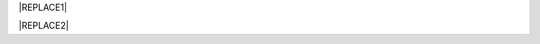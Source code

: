 
|REPLACE1|


|REPLACE2|


.. bottom of content


.. |REPLACE1| raw:: html

    <h2><span style="font-size: 14px;"><a href="http://opendatasicilia.it" target="_blank" rel="noopener"> <img src="https://lh3.googleusercontent.com/zwfw9k4vxrCVft07wDWlOI1zvj9uwFci_qqgYw_iismQ4Mzy5DhpShKHSCe3LQpY8OI3JBhBHza6cttSdTy1pFulbUR0oRQmC8hsNgIl7PpkNIFq0Q0vQnzQ8nTInvSqT_8HwFPbkOVhHysNu8HJ0gDUJx2UM3mHmGosu79OuB-_z5FYoCeJCzrGauiYpsajp26ZdqUXkDrAEIIPQunaMOcFLOuXlo5mb-P7fM-OmfTrQPnUApXPwX5AY-VXxIdgXKMii1nAjutHE3Bk3owq5h8nyl0JVc-LKmzqGpcALq7FnfCXjdVicqqN5dN6INq1BdA_EfAz6B3BKQCIqXk-hge58dnP-lDUkkFl9HgMe4Xk4Yz5QRhcBdV1JZCU3k402sPE-Xi3xhD4-SWRwGbUUuiklRWSEg7262TdmSFb7wj2h-iB8tw308dZBEaIwHAbO7isHzgnSsGOEDdHZHCpl9SrYBxFVP15tUzaXJRqrE6wll67bMKkirzdRv4T0N2kgt_JudQZdhQ8n_LlXX5jyYhx4TKfSN8Alpq2nHsLCMhTG3xJXvuZOpChAaXYu0emQdXP0hClASLFcr7Pbpjb6VsRp3g58LvSexy0DOI=w781-h901-no" alt="" width="97" height="112" /></a>&nbsp;</span></h2>
    <p><strong><a href="http://opendatasicilia.it" target="_blank" rel="noopener">Opendatasicilia</a></strong>, community sulla cultura dei dati aperti &egrave; una iniziativa civica condivisa da pi&ugrave; persone, che si propone di far conoscere e diffondere la cultura dell&rsquo;open government e le prassi dell&rsquo;open data nel nostro territorio e aprire una discussione pubblica partecipata. Un gruppo di cittadini con diverse storie, competenze, professioni. Siamo accomunati dalla genuina volont&agrave; di contribuire a migliorare la qualit&agrave; della vita della nostra comunit&agrave;. Lo vogliamo fare con spirito di collaborazione e concretezza.&nbsp;</p>
    <p><strong><span style="background-color: #869da8; color: #ffffff; display: inline-block; padding: 2px 6px; border-radius: 10px;">Canali di comunicazione</span> </strong><span style="font-weight: 400;">&nbsp;di opendatasicilia:</span></p>
    <ul>
    <li style="font-weight: 400;"><span style="font-weight: 400;">la </span><a href="https://groups.google.com/forum/#!forum/opendatasicilia"><span style="font-weight: 400;">mailing list</span></a><span style="font-weight: 400;"> di lavoro (forum Google group);</span></li>
    <li style="font-weight: 400;"><span style="font-weight: 400;">il </span><a href="http://opendatasicilia.it/"><span style="font-weight: 400;">blog</span></a><span style="font-weight: 400;">;</span></li>
    <li style="font-weight: 400;"><span style="font-weight: 400;">il gruppo </span><a href="https://www.facebook.com/groups/opendatasicilia"><span style="font-weight: 400;">Facebook</span></a><span style="font-weight: 400;">;&nbsp;</span></li>
    <li style="font-weight: 400;"><span style="font-weight: 400;">il canale <a href="https://twitter.com/opendatasicilia" target="_blank" rel="noopener">Twitter</a>;</span></li>
    <li style="font-weight: 400;">il canale <a href="http://opendatasicilia.slack.com/">Slack</a> (<a href="http://slack.opendatasicilia.it/">per iscriversi</a>).</li>
    </ul>
    <p><strong><span style="background-color: #869da8; color: #ffffff; display: inline-block; padding: 2px 6px; border-radius: 10px;">Servizi </span></strong><span style="font-weight: 400;">&nbsp;a cura di Opendatasicilia:</span>&nbsp;</p>
    <p><a title="accuss&igrave; tutorial catalogue" href="http://accussi.opendatasicilia.it/index.html" target="_blank" rel="noopener"> <img src="https://camo.githubusercontent.com/24bc1b1450d155db547405fa90d92b6b34f4a132/68747470733a2f2f6369726f737061742e6769746875622e696f2f6d6170732f696d672f616363757373695f66617669636f6e2e706e67" alt="accussi" width="41" height="41" /></a>&nbsp;<a href="http://accussi.opendatasicilia.it/index.html" target="_blank" rel="noopener">accuss&igrave;</a>&nbsp; &nbsp; &nbsp;</p>
    <p><a title="petrusino" href="http://petrusino.opendatasicilia.it/index.html" target="_blank" rel="noopener"><img src="https://camo.githubusercontent.com/acae135c1a21da78bfd3423518810cd5465a8642/68747470733a2f2f6369726f737061742e6769746875622e696f2f6d6170732f696d672f706574727573696e6f5f66617669636f6e2e706e67" alt="petrusino" width="41" height="41" /></a>&nbsp;<a href="http://petrusino.opendatasicilia.it/index.html" target="_blank" rel="noopener">petrusino</a></p>
    <p><a title="non portale open data regione sicilia" href="http://nonportale.opendatasicilia.it/index.html" target="_blank" rel="nofollow noopener"> <img src="https://camo.githubusercontent.com/7ad90a32a27ec7b68b3f5d1c9aec83d0bf5e4120/68747470733a2f2f6369726f737061742e6769746875622e696f2f6d6170732f696d672f6e6f6e706f7274616c655f66617669636f6e2e706e67" alt="non portale" width="41" height="41" data-canonical-src="https://cirospat.github.io/maps/img/nonportale_favicon.png" /></a>&nbsp;<a href="http://nonportale.opendatasicilia.it/index.html" target="_blank" rel="noopener">non portale</a>&nbsp;&nbsp;</p>
    <p><a title="albopo" href="http://albopop.it/" target="_blank" rel="noopener"><img src="http://albopop.it/images/logo.png" width="41" height="41" /></a>&nbsp;<a href="http://albopop.it/" target="_blank" rel="noopener">albopop</a>&nbsp;&nbsp;</p>
    <p><a title="foia pop" href="http://foiapop.it/" target="_blank" rel="noopener"><img src="https://lh3.googleusercontent.com/5mPgjmfRCJ6mgv0-OjTNj8i_CiYEaMnXZ3LHs48QCQG7X2AiG9L87f8LgCKw2l2hMuHZmoBRIhuybiHWJgBEixT6mjL8YrEV9_4SpR0fPsVPPptqqc_fW16cA9th5jxVTuExQXQWAzu5kqYBDgtWpCVeTPw4OX2Fml6AVBMfmzO3gNL2H5jvRdGrqAV67P3Nrl-bJDvqlwXna3gAWikjxZRJzk925fBbth-h0Vs577x1fVD69y_Q7DWMBTjUgR9Y5YuKpoMGO6RfSY1zkcCEXdncFGf7uIk6EB2zvQvLeVDt4pqJFlf0JRbK4WLR7SsAvfKCz0cmlYkiRi4K9KalWnK1RhO08k2xsfZGsKf9aIVqL_K-r8SlW9HJ0cFkwcTRRD8lDPqurdxkIUKsYMY9Fx8MspczsPijqlJeu_AgsMPMwJjppfmgP951LS6fVgu99Csso2JaGk9BN0BWYpLk8e7pqBrvF0fR0jIBfiIAnzVj1loh4bER3n1W9FG0nvrh67fsngfMozKzDSBHvFoXchJoG2e83-r1CwWoEQK3tDazIhkpZkxzLCLJYi4fASURZPsi2a0XEsGxn7h70K4s6AWuQo8R6hMLenbpeG0=s53-no" alt="" width="44" height="44" /></a>&nbsp;<a href="http://foiapop.it/" target="_blank" rel="noopener">foiapop</a>&nbsp; &nbsp;&nbsp;</p>
    <p><a title="visual cad" href="http://www.visualcad.it/" target="_blank" rel="noopener"><img src="https://lh3.googleusercontent.com/zMrMz72sJ1JjKagZKoq-1gbg8TTLWIggKZ67vBsNRTUaUcd2Pm7dKGQXTVrl_bEQFbzG2DMYx06bmW-oN8VndQ2vqOHiibkKEMLjnS0AneovCNx58hyoaH3PqzxCt__5MKqYjepqzVbC7pNbQ1SEUaWtDGmcCReqV6bYaKLHCi6VIN5R18DjmIuVTh3nbUJYjbVsd2upIBITuJGKuErtFYzNk_f-nZ88I3W4KDbgHWBDVWf5Wx5My_b40QacDemr4YhVgSsJMQ9Si6inPNnJF9N9d2BcxW__sy8FSNll87wzH_Sk0Pw0a7e7oDjq0y4VNw0LJzXLl0KDBc-c3HX7GWrb2xY9VnUl2-hkaGID9g1nyvNMmSMreynpyn5Az9iqQ5KlcVJT7GehDHODDEeH25ktD3Nb3a2mmOv12SXh1ULuwIBWoqXFcRdFMSKG42XpR2Qs3tzj7RaE9kPKsCdmrr6AvbfNeELgQNBIJLKmPenJib5rgt-ddEhJr518SM2Ma5OGmW4uBQdooTAgxESB6Ir71qTBaXv9XcL_1_wBLbYC06PvKb3YoXnAl0Opx_zCR1bNMl5-yCpO58d7FEddNhmxKzcVQOOc-QWtEek=w192-h132-no" alt="" width="60" height="41" /></a>&nbsp;<a href="http://www.visualcad.it/" target="_blank" rel="noopener">visualcad</a></p>
    <p><a title="hfcqgis" href="http://hfcqgis.opendatasicilia.it/it/latest/" target="_blank" rel="noopener"><img src="https://lh3.googleusercontent.com/re2PpwOiIpZRKnmU2ZTk1xfoPxjk4xs3pc4yfbZkegGkmldMDujSCNWOSutMpmRo05YrS023YgeRfrt2Qg1_fpmw2_6gOpNPoyo_zMm7M14izw554KdGWbzvImZgNeQ_WX5Aho5zNL1kIZpyljZxW95WnX3KFBGzZdJ_NTZfwIK1iZQcooP5BLRQjJ9yrRS3-vg1Gm_Gor4xNlI6fXAV__ElF9A5R_Q4w--BbbOgd5yR2TWGvndO2Ol3CArQhhaf5WEcrzHtRV2l5wPRgopVgjf-Ysb33uKSa4hqt0sl0OYQLO4fwjhgOm2P1q5K-im7pMT61x9ePSgDi7G4t-MvxqjFDUnDlke614hazUshTcCPhVw2l6fxSdr_4q9XA8bHNtHs3s1N6tc4RUfSI6YK2jpPiEG1Ru_iD2slFPRrGAIS0cLaUiyLPIZuhngRvHOrkORlZlhl4gebM_Vh-xzQtPIdo3yiQZhDyorx0X1sJ0Mi6mQceqUPI-LpWANi8dp-jxKzotOHmaSUSFWtrmqjE4CECMSUNj8PwXSgEAjXUtyq641gpXcXRKdEI6mdF-yplGEKzxIsXmNCxuCt4OSEpw85X5JUwehxEXnuPlM=w256-h65-no" alt="" width="173" height="44" /></a> <a href="http://hfcqgis.opendatasicilia.it/it/latest/" target="_blank" rel="noopener">campi Qgis</a></p>
    <p><img src="https://lh3.googleusercontent.com/Hw4sOKZFQu9WOPYS1BXyHmBg7Rw0O3QIwA0uIywsX3oa0q6A3VUQSoZ23Zxr8tPhZkBrvk1e-huO7jD-y-lOhSw7sYHP_IbrSqQl-CT3SXN70yapNyalSyxnKcHBdEOdYZVZiy0HwCoFwxFygvavAtTyo5Vmq1xmfeIiGwoVIX-fzh5zdj1bBEHgK1ENQatv12YT45Edak8cxP7cN3InZRKX5_j_rthYAxUT8bDDe0A9OAI54vaHx_YX81JNyStBF1yvXBm6uGBIeA3POE5bbeisvKJ-76nA9WAWzk5T6BzZQt1YQASzbCoV_QLpi9wD267B0afkbuZSmrgW4NufoX_QCyL0Jp2KL417bAblfp8dvvOnLj73gIIDkq_qhQ85fYqRFictfZAFLinCP-qaDXdzn-Tyt7bNiPo6TXp3crYMNIGkMWNNyBYMq6IyAf5nVTSG3EpHO3wsgpQVXkOjItcH9CDdkUQkutwJvg9zYZtVbrOisPvhlx-Os9dKS1gjV-w-y_ABJ0KvuXO9DyOcvsnRfS_GNlWIcb2NApJHbwQ1HiV14zjmqBfVMlcvjjzWEkUCv0DtYk7SkdX9AIZ-RtldHVMmrA=s91-w91-h32-no" alt="openars" width="91" height="32" />&nbsp;<a href="http://www.openars.org/" target="_blank" rel="noopener" title="openars">openARS</a></p>
    <a href="https://twitter.com/opendatasicilia?ref_src=twsrc%5Etfw" class="twitter-follow-button" data-show-count="false">Follow @opendatasicilia</a>
      <script async src="https://platform.twitter.com/widgets.js" charset="utf-8"></script>
    
.. |REPLACE2| raw:: html

    <script id="dsq-count-scr" src="//guida-readthedocs.disqus.com/count.js" async></script>
    
    <div id="disqus_thread"></div>
    <script>
    
    /**
    *  RECOMMENDED CONFIGURATION VARIABLES: EDIT AND UNCOMMENT THE SECTION BELOW TO INSERT DYNAMIC VALUES FROM YOUR PLATFORM OR CMS.
    *  LEARN WHY DEFINING THESE VARIABLES IS IMPORTANT: https://disqus.com/admin/universalcode/#configuration-variables*/
    /*
    
    var disqus_config = function () {
    this.page.url = PAGE_URL;  // Replace PAGE_URL with your page's canonical URL variable
    this.page.identifier = PAGE_IDENTIFIER; // Replace PAGE_IDENTIFIER with your page's unique identifier variable
    };
    */
    (function() { // DON'T EDIT BELOW THIS LINE
    var d = document, s = d.createElement('script');
    s.src = 'https://guida-readthedocs.disqus.com/embed.js';
    s.setAttribute('data-timestamp', +new Date());
    (d.head || d.body).appendChild(s);
    })();
    </script>
    <noscript>Please enable JavaScript to view the <a href="https://disqus.com/?ref_noscript">comments powered by Disqus.</a></noscript>